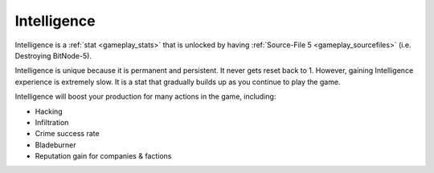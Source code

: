 .. _gameplay_intelligence:

Intelligence
============
Intelligence is a :ref:`stat <gameplay_stats>` that is unlocked by having
:ref:`Source-File 5 <gameplay_sourcefiles>` (i.e. Destroying BitNode-5).

Intelligence is unique because it is permanent and persistent. It never gets reset
back to 1. However, gaining Intelligence experience is extremely slow. It is a stat
that gradually builds up as you continue to play the game.

Intelligence will boost your production for many actions in the game, including:

* Hacking
* Infiltration
* Crime success rate
* Bladeburner
* Reputation gain for companies & factions
